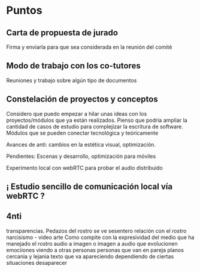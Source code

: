 
* Puntos

** Carta de propuesta de jurado

Firma y enviarla para que sea considerada en la reunión del comité 

** Modo de trabajo con los co-tutores

Reuniones y trabajo sobre algún tipo de documentos

** Constelación de proyectos y conceptos

Considero que puedo empezar a hilar unas ideas con los proyectos/módulos que ya están realizados.
Pienso que podría ampliar la cantidad de casos de estudio para complejizar la escritura de software.
Módulos que se pueden conectar tecnológica y teóricamente 

Avances de anti: cambios en la estética visual, optimización.

Pendientes: Escenas y desarrollo, optimización para móviles

Experimento local con webRTC para probar el audio distribuido 

** ¡ Estudio sencillo de comunicación local vía webRTC ?

** 4nti

 transparencias. Pedazos del rostro se ve sesentero
 relación con el rostro
 narcisismo - video arte
 Como compite con la expresividad del medio que ha manejado el rostro
 audio a imagen o imagen a audio
 que evolucionen
 emociiones
 viendo a otras personas
 personas que van en pareja
 planos cercania y lejania
 texto que va apareciendo dependiendo de ciertas situaciones
 desaparecer 
